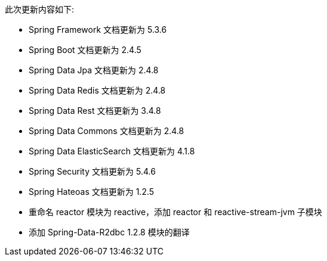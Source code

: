 此次更新内容如下:

* Spring Framework  文档更新为 5.3.6
* Spring Boot  文档更新为 2.4.5
* Spring Data Jpa  文档更新为 2.4.8
* Spring Data Redis  文档更新为 2.4.8
* Spring Data Rest  文档更新为 3.4.8
* Spring Data Commons  文档更新为 2.4.8
* Spring Data ElasticSearch  文档更新为 4.1.8
* Spring Security  文档更新为 5.4.6
* Spring Hateoas  文档更新为 1.2.5
* 重命名 reactor 模块为 reactive，添加 reactor 和 reactive-stream-jvm 子模块
* 添加 Spring-Data-R2dbc 1.2.8 模块的翻译


